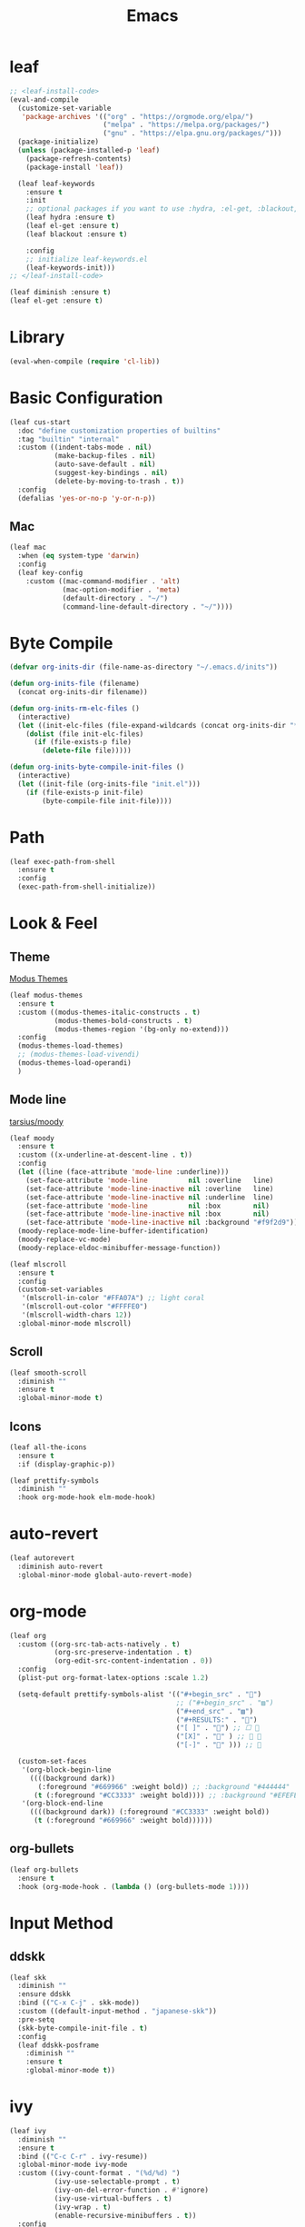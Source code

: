 #+title: Emacs 
#+options: toc:2 num:nil ^:nil

* leaf

#+begin_src emacs-lisp
;; <leaf-install-code>
(eval-and-compile
  (customize-set-variable
   'package-archives '(("org" . "https://orgmode.org/elpa/")
                       ("melpa" . "https://melpa.org/packages/")
                       ("gnu" . "https://elpa.gnu.org/packages/")))
  (package-initialize)
  (unless (package-installed-p 'leaf)
    (package-refresh-contents)
    (package-install 'leaf))

  (leaf leaf-keywords
    :ensure t
    :init
    ;; optional packages if you want to use :hydra, :el-get, :blackout,,,
    (leaf hydra :ensure t)
    (leaf el-get :ensure t)
    (leaf blackout :ensure t)

    :config
    ;; initialize leaf-keywords.el
    (leaf-keywords-init)))
;; </leaf-install-code>
#+end_src

#+begin_src emacs-lisp
(leaf diminish :ensure t)
(leaf el-get :ensure t)
#+end_src

* Library

#+begin_src emacs-lisp
(eval-when-compile (require 'cl-lib))
#+end_src

* Basic Configuration

#+begin_src emacs-lisp
(leaf cus-start
  :doc "define customization properties of builtins"
  :tag "builtin" "internal"
  :custom ((indent-tabs-mode . nil)
           (make-backup-files . nil)
           (auto-save-default . nil)
           (suggest-key-bindings . nil)
           (delete-by-moving-to-trash . t))
  :config
  (defalias 'yes-or-no-p 'y-or-n-p))
#+end_src

** Mac

#+begin_src emacs-lisp
(leaf mac
  :when (eq system-type 'darwin)
  :config
  (leaf key-config
    :custom ((mac-command-modifier . 'alt)
             (mac-option-modifier . 'meta)
             (default-directory . "~/")
             (command-line-default-directory . "~/"))))
#+end_src

* Byte Compile

#+begin_src emacs-lisp
(defvar org-inits-dir (file-name-as-directory "~/.emacs.d/inits"))

(defun org-inits-file (filename)
  (concat org-inits-dir filename))

(defun org-inits-rm-elc-files ()
  (interactive)
  (let ((init-elc-files (file-expand-wildcards (concat org-inits-dir "*.elc"))))
    (dolist (file init-elc-files)
      (if (file-exists-p file)
        (delete-file file)))))

(defun org-inits-byte-compile-init-files ()
  (interactive)
  (let ((init-file (org-inits-file "init.el")))
    (if (file-exists-p init-file)
        (byte-compile-file init-file))))
#+end_src

* Path

#+begin_src emacs-lisp
(leaf exec-path-from-shell
  :ensure t
  :config
  (exec-path-from-shell-initialize))
#+end_src

* Look & Feel

** Theme

[[https://protesilaos.com/emacs/modus-themes][Modus Themes]]

#+begin_src emacs-lisp
(leaf modus-themes
  :ensure t
  :custom ((modus-themes-italic-constructs . t)
           (modus-themes-bold-constructs . t)
           (modus-themes-region '(bg-only no-extend)))
  :config
  (modus-themes-load-themes)
  ;; (modus-themes-load-vivendi)
  (modus-themes-load-operandi)
  )
#+end_src

** Mode line

[[https://github.com/tarsius/moody][tarsius/moody]]

#+begin_src emacs-lisp
(leaf moody
  :ensure t
  :custom ((x-underline-at-descent-line . t))
  :config
  (let ((line (face-attribute 'mode-line :underline)))
    (set-face-attribute 'mode-line          nil :overline   line)
    (set-face-attribute 'mode-line-inactive nil :overline   line)
    (set-face-attribute 'mode-line-inactive nil :underline  line)
    (set-face-attribute 'mode-line          nil :box        nil)
    (set-face-attribute 'mode-line-inactive nil :box        nil)
    (set-face-attribute 'mode-line-inactive nil :background "#f9f2d9"))
  (moody-replace-mode-line-buffer-identification)
  (moody-replace-vc-mode)
  (moody-replace-eldoc-minibuffer-message-function))
#+end_src

#+begin_src emacs-lisp
(leaf mlscroll
  :ensure t
  :config
  (custom-set-variables
   '(mlscroll-in-color "#FFA07A") ;; light coral
   '(mlscroll-out-color "#FFFFE0")
   '(mlscroll-width-chars 12))
  :global-minor-mode mlscroll)
#+end_src

** Scroll

#+begin_src emacs-lisp
(leaf smooth-scroll
  :diminish ""
  :ensure t
  :global-minor-mode t)
#+end_src

** Icons

#+begin_src emacs-lisp
(leaf all-the-icons
  :ensure t
  :if (display-graphic-p))
#+end_src

#+begin_src emacs-lisp
(leaf prettify-symbols
  :diminish ""
  :hook org-mode-hook elm-mode-hook)
#+end_src

* auto-revert

#+begin_src emacs-lisp
(leaf autorevert
  :diminish auto-revert
  :global-minor-mode global-auto-revert-mode)
#+end_src

* org-mode

#+begin_src emacs-lisp
(leaf org
  :custom ((org-src-tab-acts-natively . t)
           (org-src-preserve-indentation . t)
           (org-edit-src-content-indentation . 0))
  :config
  (plist-put org-format-latex-options :scale 1.2)

  (setq-default prettify-symbols-alist '(("#+begin_src" . "")
                                         ;; ("#+begin_src" . "▨")
                                         ("#+end_src" . "▨")
                                         ("#+RESULTS:" . "")
                                         ("[ ]" . "") ;; ☐ 
                                         ("[X]" . "" ) ;; ☑ 
                                         ("[-]" . "" ))) ;; 

  (custom-set-faces
   '(org-block-begin-line
     ((((background dark))
       (:foreground "#669966" :weight bold)) ;; :background "#444444"
      (t (:foreground "#CC3333" :weight bold)))) ;; :background "#EFEFEF"
   '(org-block-end-line
     ((((background dark)) (:foreground "#CC3333" :weight bold))
      (t (:foreground "#669966" :weight bold))))))
#+end_src

** org-bullets

#+begin_src emacs-lisp
(leaf org-bullets
  :ensure t
  :hook (org-mode-hook . (lambda () (org-bullets-mode 1))))
#+end_src

* Input Method

** ddskk

#+begin_src emacs-lisp
(leaf skk
  :diminish ""
  :ensure ddskk
  :bind (("C-x C-j" . skk-mode))
  :custom ((default-input-method . "japanese-skk"))
  :pre-setq
  (skk-byte-compile-init-file . t)
  :config
  (leaf ddskk-posframe
    :diminish ""
    :ensure t
    :global-minor-mode t))
#+end_src

* ivy

#+begin_src emacs-lisp
(leaf ivy
  :diminish ""
  :ensure t
  :bind (("C-c C-r" . ivy-resume))
  :global-minor-mode ivy-mode
  :custom ((ivy-count-format . "(%d/%d) ")
           (ivy-use-selectable-prompt . t)
           (ivy-on-del-error-function . #'ignore)
           (ivy-use-virtual-buffers . t)
           (ivy-wrap . t)
           (enable-recursive-minibuffers . t))
  :config
  (leaf ivy-posframe
    :diminish ""
    :ensure t
    :global-minor-mode ivy-posframe-mode
    :custom ((ivy-posframe-height-alist . '((counsel-M-x . 15)
                                            (t . 30)))
             (ivy-posframe-display-functions-alist . '(
                                                       ;; (counsel-M-x . ivy-posframe-display-at-point)
                                                       (t . ivy-posframe-display)))))

  (defface my-ivy-arrow-visible
    '((((class color) (background light)) :foreground "orange")
      (((class color) (background dark)) :foreground "#EE6363"))
    "Face used by Ivy for highlighting the arrow.")

  (defface my-ivy-arrow-invisible
    `((((class color) (background light)) :foreground ,(face-attribute 'ivy-posframe :background))
      (((class color) (background dark)) :foreground "#31343F"))
    "Face used by Ivy for highlighting the invisible arrow.")

  (defun my-pre-prompt-function ()
    (if window-system
        (format "%s "
                (all-the-icons-faicon "sort-amount-asc")) ;; ""
      (format "%s\n" (make-string (1- (frame-width)) ?\x2D))))
  (setq ivy-pre-prompt-function #'my-pre-prompt-function)

  (if window-system
      (when (require 'all-the-icons nil t)
        (defun my-ivy-format-function-arrow (cands)
          "Transform CANDS into a string for minibuffer."
          (ivy--format-function-generic
           (lambda (str)
             (concat (all-the-icons-faicon
                      "hand-o-right"
                      :v-adjust -0.2 :face 'my-ivy-arrow-visible)
                     " " (ivy--add-face str 'ivy-current-match)))
           (lambda (str)
             (concat (all-the-icons-faicon
                      "hand-o-right" :face 'my-ivy-arrow-invisible) " " str))
           cands
           "\n"))
        (setq ivy-format-functions-alist
              '((t . my-ivy-format-function-arrow))))
    (setq ivy-format-functions-alist '((t . ivy-format-function-arrow))))
  
  (leaf all-the-icons-ivy
    :ensure t
    :config
    (all-the-icons-ivy-setup)

    (dolist (command '(counsel-projectile-switch-project
                       counsel-ibuffer))
      (add-to-list 'all-the-icons-ivy-buffer-commands command)))

  (leaf ivy-hydra
    :ensure t
    :setq ((ivy-read-action-function . #'ivy-hydra-read-action))))
#+end_src

** counsel

#+begin_src emacs-lisp
(leaf counsel
  :diminish ""
  :ensure t
  :bind (("C-M-s" . counsel-rg)
         ("C-M-z" . counsel-fzf)
         ("C-M-r" . counsel-recentf)
         ("C-M-g" . counsel-git-grep))
  :global-minor-mode counsel-mode
  :config
  (add-to-list 'ivy-more-chars-alist '(counsel-rg . 2)))
#+end_src

*** counsel-ghq

#+begin_src emacs-lisp
(leaf counsel-ghq
  :el-get SuzumiyaAoba/counsel-ghq
  :bind (("C-c C-g" . counsel-ghq)))
#+end_src

** swiper

#+begin_src emacs-lisp
(leaf swiper
  :ensure t
  :bind (("C-s" . swiper)
         ("M-s p" . swiper-thing-at-point)))
#+end_src

** prescient

#+begin_src emacs-lisp
(leaf prescient
  :ensure t
  :custom `((prescient-aggresive-file-save . t)
            (prescient-save-file . ,(expand-file-name "~/.emacs.d/prescient-save.el")))
  :global-minor-mode prescient-persist-mode
  :config

  (leaf ivy-prescient
    :ensure t
    :custom ((ivy-precient-retain-classic-highlighting . t))
    :global-minor-mode ivy-prescient-mode
    :config
    (setf (alist-get 'counsel-M-x ivy-re-builders-alist)
          #'ivy-prescient-re-builder)
    (setf (alist-get t ivy-re-builders-alist) #'ivy--regex-ignore-order)))
#+end_src

* search

** anzu

#+begin_src emacs-lisp
(leaf anzu
  :diminish ""
  :ensure t
  :bind (([remap query-replace] . 'anzu-query-replace)
         ([remap query-replace-regex] . 'anzu-query-replace-regex))
  :custom ((anzu-replace-threshold . 1000)
           (anzu-search-threshold . 1000))
  :config
  (copy-face 'mode-line 'anzu-mode-line))
#+end_src

* highlights

** volatile-highlights

#+begin_src emacs-lisp
(leaf volatile-highlights
  :diminish ""
  :ensure t
  :global-minor-mode volatile-highlights-mode)
#+end_src

** highlight-indent-guids

#+begin_src emacs-lisp
(leaf highlight-indent-guides
  :diminish ""
  :ensure t
  :hook prog-mode-hook yaml-mode-hook
  :custom ((highlight-indent-guides-auto-enabled . t)
           (highlight-indent-guides-responsive . t)
           (highlight-indent-guides-method . 'character)))
#+end_src

** hl-line-mode

#+begin_src emacs-lisp
(leaf hl-line-mode
  :global-minor-mode global-hl-line-mode)
#+end_src

* undo

** undohist

#+begin_src emacs-lisp
(leaf undohist
  :ensure t
  :require t
  :config
  (undohist-initialize))
#+end_src

** undo-tree

#+begin_src emacs-lisp
(leaf undo-tree
  :diminish ""
  :ensure t
  :global-minor-mode global-undo-tree-mode)
#+end_src

* Projectile

#+begin_src emacs-lisp
(leaf counsel-projectile
  :diminish projectile
  :ensure t
  :global-minor-mode counsel-projectile-mode
  :bind-keymap ("C-c p" . projectile-command-map))
#+end_src

* Completion

#+begin_src emacs-lisp
(leaf company
  :diminish ""
  :ensure t
  :bind
  (:company-mode-map
   ("TAB" . indent-for-tab-command))
  (:company-active-map
   ("C-n" . company-select-next)
   ("C-p" . company-select-previous))
  (:company-search-map
   ("C-n" . company-select-next)
   ("C-p" . comapny-select-previous))
  :custom ((company-idle-delay . 0)
           (company-selection-wrap-around . t)
           (company-ignore-case . t)
           (company-dabbrev-downcase . nil))
  :global-minor-mode global-company-mode)
#+end_src

* Programming

** tree-sitter

Apple M1 がサポートされていないようなのでコメントアウトしておく.

[[https://github.com/emacs-tree-sitter/elisp-tree-sitter/issues/197][emacs-tree-sitter/elisp-tree-sitter/#197]]

#+begin_src emacs-lisp
;; (leaf tree-sitter
;;   :ensure t
;;   :global-minor-mode global-tree-sitter-mode)
#+end_src

** eldoc

#+begin_src emacs-lisp
(leaf eldoc
  :diminish ""
  :config
  (defun ad:eldoc-message (f &optional string)
    (unless (active-minibuffer-window)
      (funcall f string)))
  (advice-add 'eldoc-message :around #'ad:eldoc-message))
#+end_src

** fill-column-indicator

#+begin_src emacs-lisp
(leaf display-fill-column-indicator
  :hook git-commit-mode-hook
  :custom
  (display-fill-column-indicator-column . 50))
#+end_src

** rainbow-mode

#+begin_src emacs-lisp
(leaf rainbow-mode
  :diminish ""
  :ensure t
  :hook prog-mode-hook)
#+end_src

** rainbow-delimiters

#+begin_src emacs-lisp
(leaf rainbow-delimiters
  :diminish ""
  :ensure t
  :hook prog-mode-hook)
#+end_src

** Syntax Check

#+begin_src emacs-lisp
(leaf flycheck
  :diminish ""
  :ensure t
  :global-minor-mode global-flycheck-mode)
#+end_src

** Git

*** magit

#+begin_src emacs-lisp
(leaf magit
  :diminish ""
  :ensure t
  :custom ((magit-display-buffer-function . #'magit-display-buffer-fullframe-status-v1)
           (magit-completing-read-function . 'ivy-completing-read)))
#+end_src

*** git-gutter

#+begin_src emacs-lisp
(leaf git-gutter
  :diminish ""
  :ensure t
  :custom
  ((git-gutter:unchanged-sign . " ")
   (git-gutter:modified-sign  . " ")
   (git-gutter:added-sign     . " ")
   (git-gutter:deleted-sign   . " "))
  :custom-face
  `((git-gutter:unchanged . '((t (:background ,(face-attribute 'line-number :background)))))
    (git-gutter:modified  . '((t (:background "#f1fa8c"))))
    (git-gutter:added     . '((t (:background "#50fa7b"))))
    (git-gutter:deleted   . '((t (:background "#ff79c6")))))
  :global-minor-mode global-git-gutter-mode)
#+end_src

*** LSP

#+begin_src emacs-lisp
(leaf lsp-mode
  :ensure t
  :custom ((lsp-document-sync-method lsp--sync-incremental)))
#+end_src

#+begin_src emacs-lisp
(leaf lsp-ui
  :ensure t)
#+end_src

*** jump

#+begin_src emacs-lisp
(leaf dumb-jump
  :ensure t
  :config

  (defhydra dumb-jump-hydra (:color blue :columns 3)
    "Dumb Jump"
    ("j" dumb-jump-go "Go")
    ("o" dumb-jump-go-other-window "Other window")
    ("e" dumb-jump-go-prefer-external "Go external")
    ("x" dumb-jump-go-prefer-external-other-window "Go external other window")
    ("i" dumb-jump-go-prompt "Prompt")
    ("l" dumb-jump-quick-look "Quick look")
    ("b" dumb-jump-back "Back")))
#+end_src

** Languages

*** YAML

#+begin_src emacs-lisp
(leaf yaml-mode
  :ensure t)
#+end_src

*** HTML

#+begin_src emacs-lisp
(leaf web-mode
  :ensure t
  :mode "\\.html?\\'"
  :custom ((web-mode-markup-indent-offset . 2)))
#+end_src

*** JavaScript

#+begin_src emacs-lisp
(leaf js-mode
  :custom ((js-indent-level . 2)))
#+end_src

*** TypeScript

#+begin_src emacs-lisp
(leaf typescript-mode
  ;; :ensure t
  :el-get emacs-typescript/typescript.el
  :custom ((typescript-indent-level . 2)))
#+end_src

*** Elm

#+begin_src emacs-lisp
(leaf elm-mode
  :ensure t
  :hook ((elm-mode-hook . elm-format-on-save-mode)
         (elm-mode-hook . (lambda () (push '("|>" . ?▷) prettify-symbols-alist)
                            (push '("<|" . ?◁) prettify-symbols-alist)
                            (push '("->" . ?→) prettify-symbols-alist)))))
#+end_src

* Custom Key Bindings

#+begin_src emacs-lisp
(defun open-init-org ()
  "Toggle current buffer between init.org."
  (interactive)
  (let ((path (buffer-file-name)))
    (if (equal path (expand-file-name "~/.emacs.d/inits/init.org"))
        (switch-to-buffer (other-buffer))
      (find-file "~/.emacs.d/inits/init.org"))))

(leaf custom-key-bindings
  :bind (("M-SPC" . open-init-org)))
#+end_src
